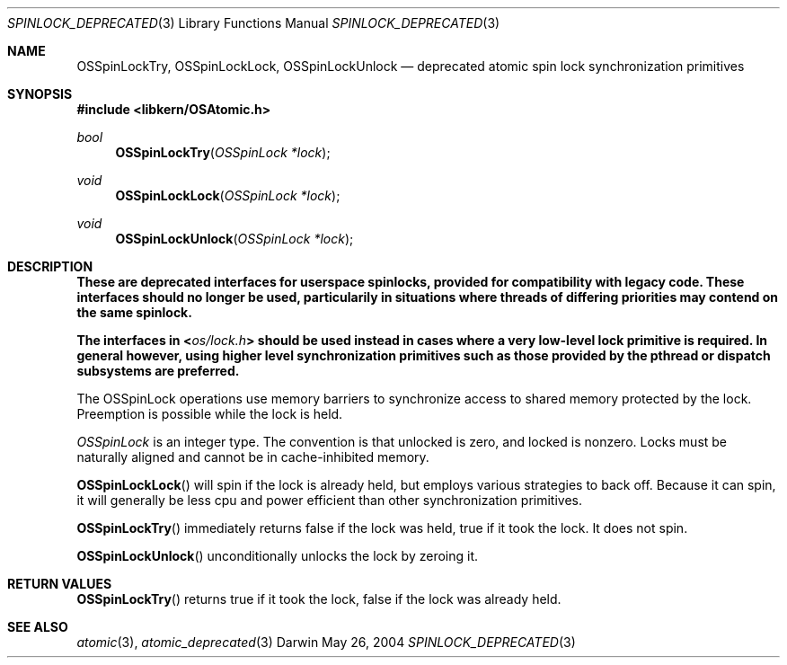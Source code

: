 .Dd May 26, 2004
.Dt SPINLOCK_DEPRECATED 3
.Os Darwin
.Sh NAME
.Nm OSSpinLockTry ,
.Nm OSSpinLockLock ,
.Nm OSSpinLockUnlock
.Nd deprecated atomic spin lock synchronization primitives
.Sh SYNOPSIS
.In libkern/OSAtomic.h
.Ft bool
.Fn OSSpinLockTry "OSSpinLock *lock"
.Ft void
.Fn OSSpinLockLock "OSSpinLock *lock"
.Ft void
.Fn OSSpinLockUnlock "OSSpinLock *lock"
.Sh DESCRIPTION
.Bf -symbolic
These are deprecated interfaces for userspace spinlocks, provided for
compatibility with legacy code. These interfaces should no longer be used,
particularily in situations where threads of differing priorities may contend
on the same spinlock.
.Pp
The interfaces in
.In os/lock.h
should be used instead in cases where a very low-level lock primitive is
required. In general however, using higher level synchronization primitives
such as those provided by the pthread or dispatch subsystems are preferred.
.Ef
.Pp
The OSSpinLock operations use memory barriers to synchronize access to shared
memory protected by the lock.  Preemption is possible while the lock is held.
.Pp
.Ft OSSpinLock
is an integer type.  The convention is that unlocked is zero, and locked is nonzero.
Locks must be naturally aligned and cannot be in cache-inhibited memory.
.Pp
.Fn OSSpinLockLock
will spin if the lock is already held, but employs various strategies to back
off. Because it can spin, it will generally be less cpu and power efficient than
other synchronization primitives.
.Pp
.Fn OSSpinLockTry
immediately returns false if the lock was held, true if it took the lock.
It does not spin.
.Pp
.Fn OSSpinLockUnlock
unconditionally unlocks the lock by zeroing it.
.Sh RETURN VALUES
.Fn OSSpinLockTry
returns true if it took the lock, false if the lock was already held.
.Sh SEE ALSO
.Xr atomic 3 ,
.Xr atomic_deprecated 3
